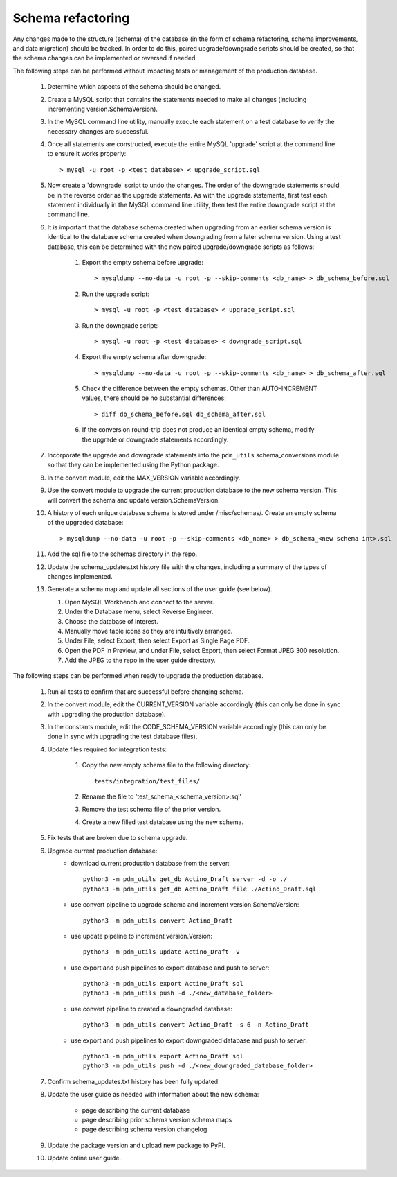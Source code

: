 Schema refactoring
==================

Any changes made to the structure (schema) of the database (in the form of schema refactoring, schema improvements, and data migration) should be tracked. In order to do this, paired upgrade/downgrade scripts should be created, so that the schema changes can be implemented or reversed if needed.


The following steps can be performed without impacting tests or management of the production database.

    1. Determine which aspects of the schema should be changed.

    2. Create a MySQL script that contains the statements needed to make all changes (including incrementing version.SchemaVersion).

    3. In the MySQL command line utility, manually execute each statement on a test database to verify the necessary changes are successful.

    4. Once all statements are constructed, execute the entire MySQL 'upgrade' script at the command line to ensure it works properly::

        > mysql -u root -p <test database> < upgrade_script.sql

    5. Now create a 'downgrade' script to undo the changes. The order of the downgrade statements should be in the reverse order as the upgrade statements. As with the upgrade statements, first test each statement individually in the MySQL command line utility, then test the entire downgrade script at the command line.

    6. It is important that the database schema created when upgrading from an earlier schema version is identical to the database schema created when downgrading from a later schema version. Using a test database, this can be determined with the new paired upgrade/downgrade scripts as follows:

        1. Export the empty schema before upgrade::

            > mysqldump --no-data -u root -p --skip-comments <db_name> > db_schema_before.sql

        2. Run the upgrade script::

            > mysql -u root -p <test database> < upgrade_script.sql

        3. Run the downgrade script::

            > mysql -u root -p <test database> < downgrade_script.sql

        4. Export the empty schema after downgrade::

            > mysqldump --no-data -u root -p --skip-comments <db_name> > db_schema_after.sql

        5. Check the difference between the empty schemas. Other than AUTO-INCREMENT values, there should be no substantial differences::

            > diff db_schema_before.sql db_schema_after.sql

        6. If the conversion round-trip does not produce an identical empty schema, modify the upgrade or downgrade statements accordingly.

    7. Incorporate the upgrade and downgrade statements into the ``pdm_utils`` schema_conversions module so that they can be implemented using the Python package.

    8. In the convert module, edit the MAX_VERSION variable accordingly.

    9. Use the convert module to upgrade the current production database to the new schema version. This will convert the schema and update version.SchemaVersion.

    10. A history of each unique database schema is stored under /misc/schemas/. Create an empty schema of the upgraded database::

        > mysqldump --no-data -u root -p --skip-comments <db_name> > db_schema_<new schema int>.sql

    11. Add the sql file to the schemas directory in the repo.

    12. Update the schema_updates.txt history file with the changes, including a summary of the types of changes implemented.

    13. Generate a schema map and update all sections of the user guide (see below).

        1. Open MySQL Workbench and connect to the server.

        2. Under the Database menu, select Reverse Engineer.

        3. Choose the database of interest.

        4. Manually move table icons so they are intuitively arranged.

        5. Under File, select Export, then select Export as Single Page PDF.

        6. Open the PDF in Preview, and under File, select Export, then select Format JPEG 300 resolution.

        7. Add the JPEG to the repo in the user guide directory.




The following steps can be performed when ready to upgrade the production database.

    1. Run all tests to confirm that are successful before changing schema.

    2. In the convert module, edit the CURRENT_VERSION variable accordingly (this can only be done in sync with upgrading the production database).

    3. In the constants module, edit the CODE_SCHEMA_VERSION variable accordingly (this can only be done in sync with upgrading the test database files).

    4. Update files required for integration tests:

        1. Copy the new empty schema file to the following directory::

            tests/integration/test_files/

        2. Rename the file to 'test_schema_<schema_version>.sql'
        3. Remove the test schema file of the prior version.
        4. Create a new filled test database using the new schema.

    5. Fix tests that are broken due to schema upgrade.

    6. Upgrade current production database:
        - download current production database from the server::

            python3 -m pdm_utils get_db Actino_Draft server -d -o ./
            python3 -m pdm_utils get_db Actino_Draft file ./Actino_Draft.sql

        - use convert pipeline to upgrade schema and increment version.SchemaVersion::

            python3 -m pdm_utils convert Actino_Draft

        - use update pipeline to increment version.Version::

            python3 -m pdm_utils update Actino_Draft -v

        - use export and push pipelines to export database and push to server::

            python3 -m pdm_utils export Actino_Draft sql
            python3 -m pdm_utils push -d ./<new_database_folder>

        - use convert pipeline to created a downgraded database::

            python3 -m pdm_utils convert Actino_Draft -s 6 -n Actino_Draft

        - use export and push pipelines to export downgraded database and push to server::

            python3 -m pdm_utils export Actino_Draft sql
            python3 -m pdm_utils push -d ./<new_downgraded_database_folder>


    7. Confirm schema_updates.txt history has been fully updated.

    8. Update the user guide as needed with information about the new schema:

        - page describing the current database
        - page describing prior schema version schema maps
        - page describing schema version changelog

    9. Update the package version and upload new package to PyPI.

    10. Update online user guide.
